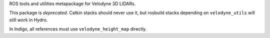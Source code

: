 ROS tools and utilities metapackage for Velodyne 3D LIDARs.

This package is *deprecated*.  Catkin stacks should never use it, but
rosbuild stacks depending on ``velodyne_utils`` will still work in
Hydro.

In Indigo, all references must use ``velodyne_height_map`` directly.
